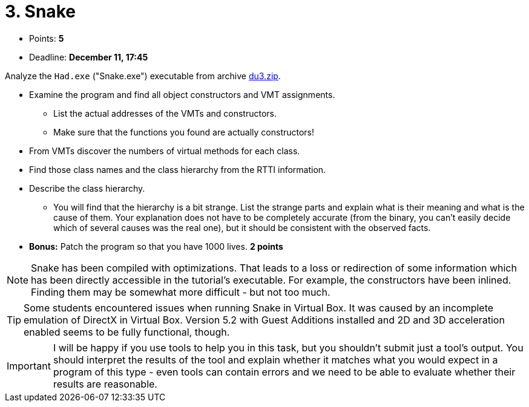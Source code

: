 ﻿
= 3. Snake
:imagesdir: ../../media/labs/05
:toc:

* Points: *5*
* Deadline: *December 11, 17:45*

Analyze the `Had.exe` ("Snake.exe") executable from archive link:{imagesdir}/du3.zip[du3.zip].

* Examine the program and find all object constructors and VMT assignments.
** List the actual addresses of the VMTs and constructors.
** Make sure that the functions you found are actually constructors!
* From VMTs discover the numbers of virtual methods for each class.
* Find those class names and the class hierarchy from the RTTI information.
* Describe the class hierarchy.
** You will find that the hierarchy is a bit strange. List the strange parts and explain what is their meaning and what is the cause of them. Your explanation does not have to be completely accurate (from the binary, you can't easily decide which of several causes was the real one), but it should be consistent with the observed facts.
* *Bonus:* Patch the program so that you have 1000 lives. *2 points*

[NOTE]
====
Snake has been compiled with optimizations. That leads to a loss or redirection of some information which has been directly accessible in the tutorial's executable. For example, the constructors have been inlined. Finding them may be somewhat more difficult - but not too much.
====

[TIP]
====
Some students encountered issues when running Snake in Virtual Box. It was caused by an incomplete emulation of DirectX in Virtual Box. Version 5.2 with Guest Additions installed and 2D and 3D acceleration enabled seems to be fully functional, though.
====

[IMPORTANT]
====
I will be happy if you use tools to help you in this task, but you shouldn't submit just a tool's output. You should interpret the results of the tool and explain whether it matches what you would expect in a program of this type - even tools can contain errors and we need to be able to evaluate whether their results are reasonable.
====
